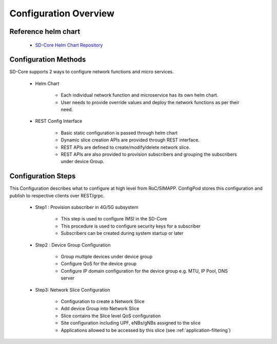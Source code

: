Configuration Overview
======================

Reference helm chart
--------------------

    - `SD-Core Helm Chart Repository <https://gerrit.opencord.org/admin/repos/sdcore-helm-charts>`_

Configuration Methods
---------------------
SD-Core supports 2 ways to configure network functions and micro services.

    - Helm Chart

        - Each individual network function and microservice has its own helm chart.
        - User needs to provide override values and deploy the network functions as per their need.

    - REST Config Interface

        - Basic static configuration is passed through helm chart
        - Dynamic slice creation APIs are provided through REST interface.
        - REST APIs are defined to create/modify/delete network slice.
        - REST APIs are also provided to provision subscribers and grouping the subscribers under device Group.

Configuration Steps
-------------------
This Configuration describes what to configure at high level from RoC/SIMAPP. ConfigPod stores this configuration
and publish to respective clients over REST/grpc.

    - Step1 : Provision subscriber in 4G/5G subsystem

        - This step is used to configure IMSI in the SD-Core
        - This procedure is used to configure security keys for a subscriber
        - Subscribers can be created during system startup or later

    - Step2 : Device Group Configuration

        - Group multiple devices under device group
        - Configure QoS for the device group
        - Configure IP domain configuration for the device group e.g. MTU, IP Pool, DNS server


    - Step3: Network Slice Configuration

        - Configuration to create a Network Slice
        - Add device Group into Network Slice
        - Slice contains the Slice level QoS configuration
        - Site configuration including UPF, eNBs/gNBs assigned to the slice
        - Applications allowed to be accessed by this slice (see :ref:`application-filtering`)


